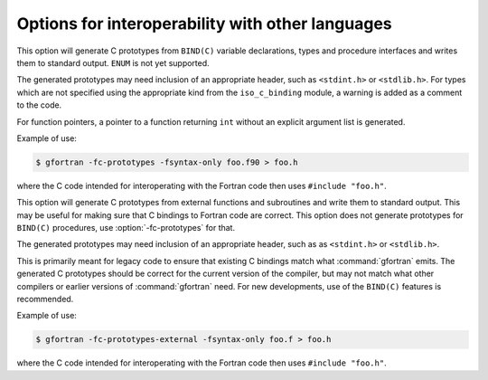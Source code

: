 .. _interoperability-options:

Options for interoperability with other languages
*************************************************

.. option:: -fc-prototypes

  .. index:: c-prototypes

.. index:: Generating C prototypes from Fortran BIND(C) enteties

This option will generate C prototypes from ``BIND(C)`` variable
declarations, types and procedure interfaces and writes them to
standard output.  ``ENUM`` is not yet supported.

The generated prototypes may need inclusion of an appropriate header,
such as ``<stdint.h>`` or ``<stdlib.h>``.  For types which are
not specified using the appropriate kind from the ``iso_c_binding``
module, a warning is added as a comment to the code.

For function pointers, a pointer to a function returning ``int``
without an explicit argument list is generated.

Example of use:

.. code-block:: c++

  $ gfortran -fc-prototypes -fsyntax-only foo.f90 > foo.h

where the C code intended for interoperating with the Fortran code
then  uses ``#include "foo.h"``.

.. option:: -fc-prototypes-external

  .. index:: c-prototypes-external

.. index:: Generating C prototypes from external procedures

This option will generate C prototypes from external functions and
subroutines and write them to standard output.  This may be useful for
making sure that C bindings to Fortran code are correct.  This option
does not generate prototypes for ``BIND(C)`` procedures, use
:option:`-fc-prototypes` for that.

The generated prototypes may need inclusion of an appropriate
header, such as as ``<stdint.h>`` or ``<stdlib.h>``.

This is primarily meant for legacy code to ensure that existing C
bindings match what :command:`gfortran` emits.  The generated C
prototypes should be correct for the current version of the compiler,
but may not match what other compilers or earlier versions of
:command:`gfortran` need.  For new developments, use of the
``BIND(C)`` features is recommended.

Example of use:

.. code-block:: c++

  $ gfortran -fc-prototypes-external -fsyntax-only foo.f > foo.h

where the C code intended for interoperating with the Fortran code
then  uses ``#include "foo.h"``.

